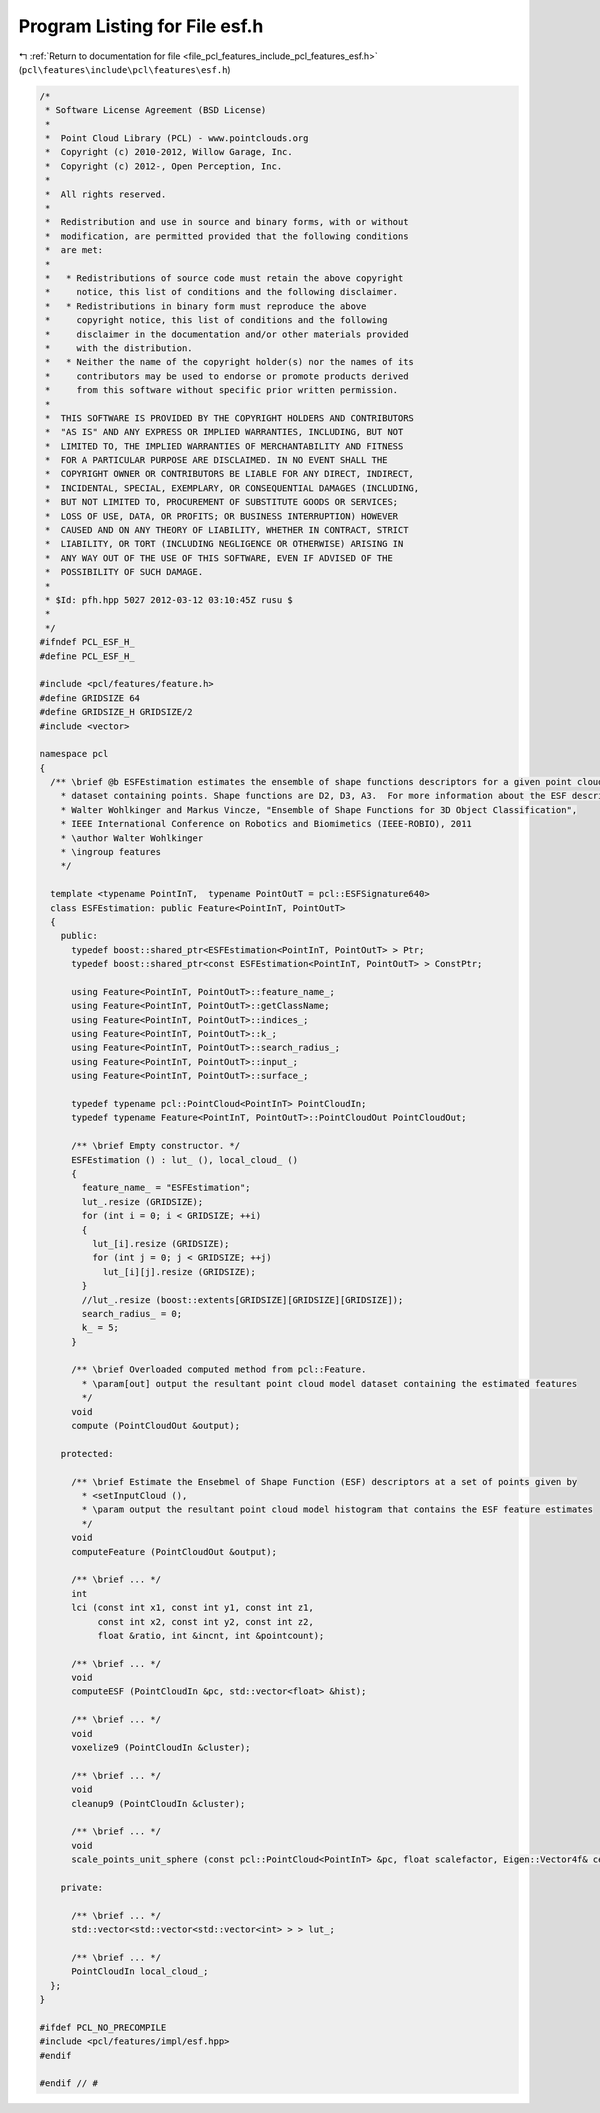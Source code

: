 
.. _program_listing_file_pcl_features_include_pcl_features_esf.h:

Program Listing for File esf.h
==============================

|exhale_lsh| :ref:`Return to documentation for file <file_pcl_features_include_pcl_features_esf.h>` (``pcl\features\include\pcl\features\esf.h``)

.. |exhale_lsh| unicode:: U+021B0 .. UPWARDS ARROW WITH TIP LEFTWARDS

.. code-block:: cpp

   /*
    * Software License Agreement (BSD License)
    *
    *  Point Cloud Library (PCL) - www.pointclouds.org
    *  Copyright (c) 2010-2012, Willow Garage, Inc.
    *  Copyright (c) 2012-, Open Perception, Inc.
    *
    *  All rights reserved.
    *
    *  Redistribution and use in source and binary forms, with or without
    *  modification, are permitted provided that the following conditions
    *  are met:
    *
    *   * Redistributions of source code must retain the above copyright
    *     notice, this list of conditions and the following disclaimer.
    *   * Redistributions in binary form must reproduce the above
    *     copyright notice, this list of conditions and the following
    *     disclaimer in the documentation and/or other materials provided
    *     with the distribution.
    *   * Neither the name of the copyright holder(s) nor the names of its
    *     contributors may be used to endorse or promote products derived
    *     from this software without specific prior written permission.
    *
    *  THIS SOFTWARE IS PROVIDED BY THE COPYRIGHT HOLDERS AND CONTRIBUTORS
    *  "AS IS" AND ANY EXPRESS OR IMPLIED WARRANTIES, INCLUDING, BUT NOT
    *  LIMITED TO, THE IMPLIED WARRANTIES OF MERCHANTABILITY AND FITNESS
    *  FOR A PARTICULAR PURPOSE ARE DISCLAIMED. IN NO EVENT SHALL THE
    *  COPYRIGHT OWNER OR CONTRIBUTORS BE LIABLE FOR ANY DIRECT, INDIRECT,
    *  INCIDENTAL, SPECIAL, EXEMPLARY, OR CONSEQUENTIAL DAMAGES (INCLUDING,
    *  BUT NOT LIMITED TO, PROCUREMENT OF SUBSTITUTE GOODS OR SERVICES;
    *  LOSS OF USE, DATA, OR PROFITS; OR BUSINESS INTERRUPTION) HOWEVER
    *  CAUSED AND ON ANY THEORY OF LIABILITY, WHETHER IN CONTRACT, STRICT
    *  LIABILITY, OR TORT (INCLUDING NEGLIGENCE OR OTHERWISE) ARISING IN
    *  ANY WAY OUT OF THE USE OF THIS SOFTWARE, EVEN IF ADVISED OF THE
    *  POSSIBILITY OF SUCH DAMAGE.
    *
    * $Id: pfh.hpp 5027 2012-03-12 03:10:45Z rusu $
    *
    */
   #ifndef PCL_ESF_H_
   #define PCL_ESF_H_
   
   #include <pcl/features/feature.h>
   #define GRIDSIZE 64
   #define GRIDSIZE_H GRIDSIZE/2
   #include <vector>
   
   namespace pcl
   {
     /** \brief @b ESFEstimation estimates the ensemble of shape functions descriptors for a given point cloud
       * dataset containing points. Shape functions are D2, D3, A3.  For more information about the ESF descriptor, see:
       * Walter Wohlkinger and Markus Vincze, "Ensemble of Shape Functions for 3D Object Classification", 
       * IEEE International Conference on Robotics and Biomimetics (IEEE-ROBIO), 2011
       * \author Walter Wohlkinger
       * \ingroup features
       */
   
     template <typename PointInT,  typename PointOutT = pcl::ESFSignature640>
     class ESFEstimation: public Feature<PointInT, PointOutT>
     {
       public:
         typedef boost::shared_ptr<ESFEstimation<PointInT, PointOutT> > Ptr;
         typedef boost::shared_ptr<const ESFEstimation<PointInT, PointOutT> > ConstPtr;
   
         using Feature<PointInT, PointOutT>::feature_name_;
         using Feature<PointInT, PointOutT>::getClassName;
         using Feature<PointInT, PointOutT>::indices_;
         using Feature<PointInT, PointOutT>::k_;
         using Feature<PointInT, PointOutT>::search_radius_;
         using Feature<PointInT, PointOutT>::input_;
         using Feature<PointInT, PointOutT>::surface_;
   
         typedef typename pcl::PointCloud<PointInT> PointCloudIn;
         typedef typename Feature<PointInT, PointOutT>::PointCloudOut PointCloudOut;
   
         /** \brief Empty constructor. */
         ESFEstimation () : lut_ (), local_cloud_ ()
         {
           feature_name_ = "ESFEstimation";
           lut_.resize (GRIDSIZE);
           for (int i = 0; i < GRIDSIZE; ++i)
           {
             lut_[i].resize (GRIDSIZE);
             for (int j = 0; j < GRIDSIZE; ++j)
               lut_[i][j].resize (GRIDSIZE);
           }
           //lut_.resize (boost::extents[GRIDSIZE][GRIDSIZE][GRIDSIZE]);
           search_radius_ = 0;
           k_ = 5;
         }
   
         /** \brief Overloaded computed method from pcl::Feature.
           * \param[out] output the resultant point cloud model dataset containing the estimated features
           */
         void
         compute (PointCloudOut &output);
   
       protected:
   
         /** \brief Estimate the Ensebmel of Shape Function (ESF) descriptors at a set of points given by
           * <setInputCloud (),
           * \param output the resultant point cloud model histogram that contains the ESF feature estimates
           */
         void 
         computeFeature (PointCloudOut &output);
   
         /** \brief ... */
         int
         lci (const int x1, const int y1, const int z1, 
              const int x2, const int y2, const int z2, 
              float &ratio, int &incnt, int &pointcount);
        
         /** \brief ... */
         void
         computeESF (PointCloudIn &pc, std::vector<float> &hist);
         
         /** \brief ... */
         void
         voxelize9 (PointCloudIn &cluster);
         
         /** \brief ... */
         void
         cleanup9 (PointCloudIn &cluster);
   
         /** \brief ... */
         void
         scale_points_unit_sphere (const pcl::PointCloud<PointInT> &pc, float scalefactor, Eigen::Vector4f& centroid);
   
       private:
   
         /** \brief ... */
         std::vector<std::vector<std::vector<int> > > lut_;
         
         /** \brief ... */
         PointCloudIn local_cloud_;
     };
   }
   
   #ifdef PCL_NO_PRECOMPILE
   #include <pcl/features/impl/esf.hpp>
   #endif
   
   #endif // #
